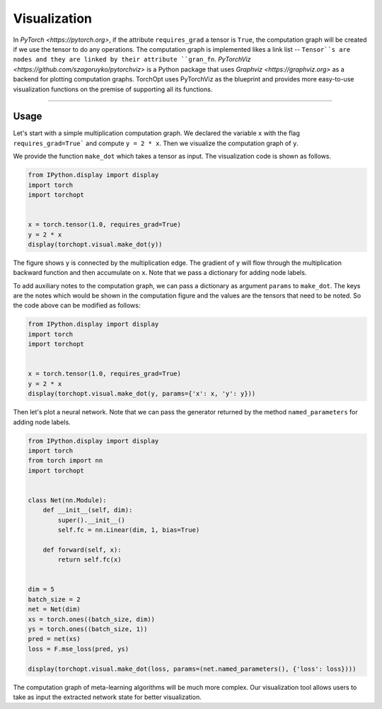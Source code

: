 Visualization
=============

In `PyTorch <https://pytorch.org>`, if the attribute ``requires_grad`` a tensor is ``True``, the computation graph will be created if we use the tensor to do any operations.
The computation graph is implemented likes a link list -- ``Tensor``s are nodes and they are linked by their attribute ``gran_fn``.
`PyTorchViz <https://github.com/szagoruyko/pytorchviz>` is a Python package that uses `Graphviz <https://graphviz.org>` as a backend for plotting computation graphs.
TorchOpt uses PyTorchViz as the blueprint and provides more easy-to-use visualization functions on the premise of supporting all its functions.

------

Usage
----------------------------------

Let's start with a simple multiplication computation graph. We declared the variable ``x`` with the flag ``requires_grad=True``` and compute ``y = 2 * x``. Then we visualize the computation graph of ``y``.

We provide the function ``make_dot`` which takes a tensor as input. The visualization code is shown as follows.

.. code-block:: python

    from IPython.display import display
    import torch
    import torchopt


    x = torch.tensor(1.0, requires_grad=True)
    y = 2 * x
    display(torchopt.visual.make_dot(y))

The figure shows ``y`` is connected by the multiplication edge. The gradient of ``y`` will flow through the multiplication backward function and then accumulate on ``x``.
Note that we pass a dictionary for adding node labels.

To add auxiliary notes to the computation graph, we can pass a dictionary as argument ``params`` to ``make_dot``.
The keys are the notes which would be shown in the computation figure and the values are the tensors that need to be noted. So the code above can be modified as follows:

.. code-block:: python

    from IPython.display import display
    import torch
    import torchopt


    x = torch.tensor(1.0, requires_grad=True)
    y = 2 * x
    display(torchopt.visual.make_dot(y, params={'x': x, 'y': y}))

Then let's plot a neural network. Note that we can pass the generator returned by the method ``named_parameters`` for adding node labels.

.. code-block:: python

    from IPython.display import display
    import torch
    from torch import nn
    import torchopt


    class Net(nn.Module):
        def __init__(self, dim):
            super().__init__()
            self.fc = nn.Linear(dim, 1, bias=True)

        def forward(self, x):
            return self.fc(x)


    dim = 5
    batch_size = 2
    net = Net(dim)
    xs = torch.ones((batch_size, dim))
    ys = torch.ones((batch_size, 1))
    pred = net(xs)
    loss = F.mse_loss(pred, ys)

    display(torchopt.visual.make_dot(loss, params=(net.named_parameters(), {'loss': loss})))

The computation graph of meta-learning algorithms will be much more complex. Our visualization tool allows users to take as input the extracted network state for better visualization.

.. code-block:: python
    class MetaNet(nn.Module):
        def __init__(self, dim):
            super().__init__()
            self.fc = nn.Linear(dim, 1, bias=True)

        def forward(self, x, meta_param):
            return self.fc(x) + meta_param


    dim = 5
    batch_size = 2
    net = MetaNet(dim)

    xs = torch.ones((batch_size, dim))
    ys = torch.ones((batch_size, 1))

    optimizer = torchopt.MetaSGD(net, lr=1e-3)
    meta_param = torch.tensor(1.0, requires_grad=True)

    # Set enable_visual
    net_state_0 = torchopt.extract_state_dict(net, enable_visual=True, visual_prefix='step0.')

    pred = net(xs, meta_param)
    loss = F.mse_loss(pred, ys)
    optimizer.step(loss)

    # Set enable_visual
    net_state_1 = torchopt.extract_state_dict(net, enable_visual=True, visual_prefix='step1.')

    pred = net(xs, meta_param)
    loss = F.mse_loss(pred, torch.ones_like(pred))

    # Draw computation graph
    display(
        torchopt.visual.make_dot(
            loss, [net_state_0, net_state_1, {'meta_param': meta_param, 'loss': loss}]
        )
    )

